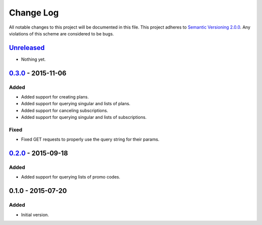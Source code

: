 Change Log
==========

All notable changes to this project will be documented in this file.
This project adheres to `Semantic Versioning 2.0.0`_. Any violations of
this scheme are considered to be bugs.

.. _Semantic Versioning 2.0.0: http://semver.org/spec/v2.0.0.html

`Unreleased`_
-------------

- Nothing yet.

`0.3.0`_ - 2015-11-06
---------------------

Added
~~~~~

- Added support for creating plans.
- Added support for querying singular and lists of plans.
- Added support for canceling subscriptions.
- Added support for querying singular and lists of subscriptions.

Fixed
~~~~~

- Fixed GET requests to properly use the query string for their params.

`0.2.0`_ - 2015-09-18
---------------------

Added
~~~~~

- Added support for querying lists of promo codes.

0.1.0 - 2015-07-20
------------------

Added
~~~~~

- Initial version.

.. _0.3.0: https://github.com/accepton/accepton-python/compare/v0.2.0...v0.3.0
.. _0.2.0: https://github.com/accepton/accepton-python/compare/v0.1.0...v0.2.0
.. _Unreleased: https://github.com/accepton/accepton-python/compare/v0.3.0...HEAD
